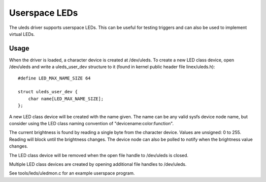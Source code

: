 ==============
Userspace LEDs
==============

The uleds driver supports userspace LEDs. This can be useful for testing
triggers and can also be used to implement virtual LEDs.


Usage
=====

When the driver is loaded, a character device is created at /dev/uleds. To
create a new LED class device, open /dev/uleds and write a uleds_user_dev
structure to it (found in kernel public header file linex/uleds.h)::

    #define LED_MAX_NAME_SIZE 64

    struct uleds_user_dev {
	char name[LED_MAX_NAME_SIZE];
    };

A new LED class device will be created with the name given. The name can be
any valid sysfs device node name, but consider using the LED class naming
convention of "devicename:color:function".

The current brightness is found by reading a single byte from the character
device. Values are unsigned: 0 to 255. Reading will block until the brightness
changes. The device node can also be polled to notify when the brightness value
changes.

The LED class device will be removed when the open file handle to /dev/uleds
is closed.

Multiple LED class devices are created by opening additional file handles to
/dev/uleds.

See tools/leds/uledmon.c for an example userspace program.
